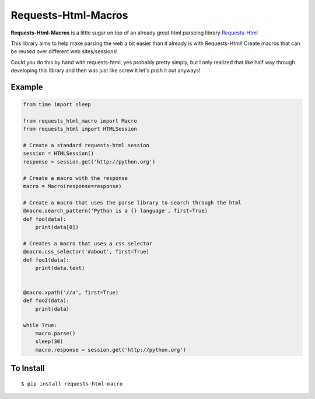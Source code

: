 Requests-Html-Macros
=======================================
.. image:: https://travis-ci.org/erinxocon/requests-html-macros.svg?branch=master
    :target: https://travis-ci.org/erinxocon/requests-html-macros
.. image:: https://img.shields.io/pypi/v/requests-html-macros.svg?maxAge=2592000
    :target: https://pypi.python.org/pypi/requests-html-macros/
.. image:: https://img.shields.io/pypi/l/requests-html-macros.svg?maxAge=2592000
    :target: https://opensource.org/licenses/MIT

**Requests-Html-Macros** is a little sugar on top of an already great html parseing library `Requests-Html <https://github.com/kennethreitz/requests-html>`_

This library aims to help make parsing the web a bit easier than it already is with Requests-Html!  Create macros that can be reused over different web sites/sessions!

Could you do this by hand with requests-html, yes probably pretty simply, but I only realized that like half way through developing this library and then was just like screw it let's push it out anyways!

Example
-------
.. code-block:: python

    from time import sleep

    from requests_html_macro import Macro
    from requests_html import HTMLSession

    # Create a standard requests-html session
    session = HTMLSession()
    response = session.get('http://python.org')

    # Create a macro with the response
    macro = Macro(response=response)

    # Create a macro that uses the parse library to search through the html
    @macro.search_pattern('Python is a {} language', first=True)
    def foo(data):
        print(data[0])

    # Creates a macro that uses a css selector
    @macro.css_selector('#about', first=True)
    def foo1(data):
        print(data.text)


    @macro.xpath('//a', first=True)
    def foo2(data):
        print(data)

    while True:
        macro.parse()
        sleep(30)
        macro.response = session.get('http://python.org')

To Install
----------

::

    $ pip install requests-html-macro

